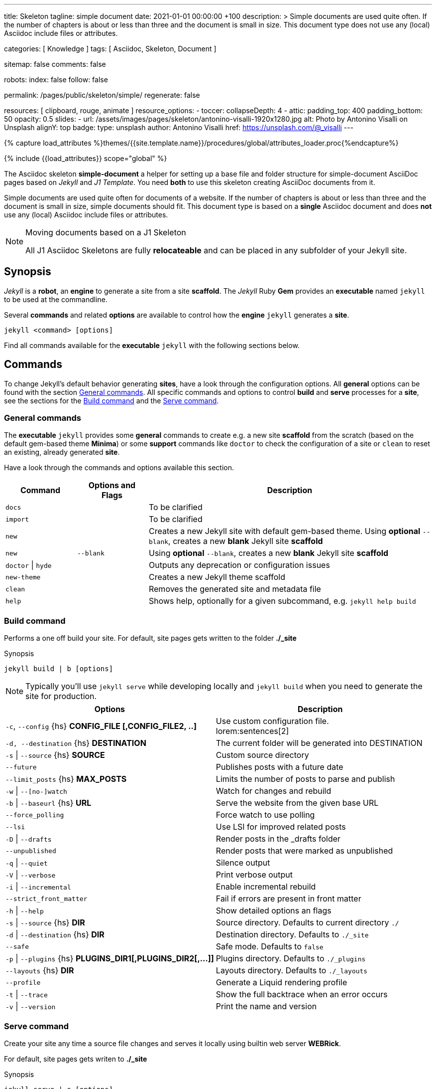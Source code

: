 ---
title:                                  Skeleton
tagline:                                simple document
date:                                   2021-01-01 00:00:00 +100
description: >
                                        Simple documents are used quite often. If the number
                                        of chapters is about or less than three and the document
                                        is small in size. This document type does not use any
                                        (local) Asciidoc include files or attributes.

categories:                             [ Knowledge ]
tags:                                   [ Asciidoc, Skeleton, Document ]

sitemap:                                false
comments:                               false

robots:
  index:                                false
  follow:                               false

permalink:                              /pages/public/skeleton/simple/
regenerate:                             false

resources:                              [ clipboard, rouge, animate ]
resource_options:
  - toccer:
      collapseDepth:                    4
  - attic:
      padding_top:                      400
      padding_bottom:                   50
      opacity:                          0.5
      slides:
        - url:                          /assets/images/pages/skeleton/antonino-visalli-1920x1280.jpg
          alt:                          Photo by Antonino Visalli on Unsplash
          alignY:                       top
          badge:
            type:                       unsplash
            author:                     Antonino Visalli
            href:                       https://unsplash.com/@_visalli
---

// Page Initializer
// =============================================================================
// Enable the Liquid Preprocessor
:page-liquid:

// Set (local) page attributes here
// -----------------------------------------------------------------------------
// :page--attr:                         <attr-value>
:url-fontawesome--home:                 https://fontawesome.com/
:url-fontawesome--icons:                https://fontawesome.com/icons?d=gallery/
:url-fontawesome--get-started:          https://fontawesome.com/get-started/

:url-mdi--home:                         https://materialdesignicons.com/
:url-mdi-icons--cheatsheet:             https://cdn.materialdesignicons.com/3.3.92/

:url-iconify--home:                     https://iconify.design/
:url-iconify--icon-sets:                https://iconify.design/icon-sets/
:url-iconify--medical-icons:            https://iconify.design/icon-sets/medical-icon/
:url-iconify--brand-icons:              https://iconify.design/icon-sets/logos/

:url-roundtrip--mdi-icons:              /pages/public/learn/roundtrip/mdi_icon_font/#material-design-icons
:url-roundtrip--fontawesome-icons:      /pages/public/learn/roundtrip/mdi_icon_font/#fontawesome-icons
:url-roundtrip--iconify-icons:          /pages/public/learn/roundtrip/mdi_icon_font/#iconify-icons
:url-roundtrip--asciidoc-extensions:    /pages/public/learn/roundtrip/asciidoc_extensions/

//  Load Liquid procedures
// -----------------------------------------------------------------------------
{% capture load_attributes %}themes/{{site.template.name}}/procedures/global/attributes_loader.proc{%endcapture%}

// Load page attributes
// -----------------------------------------------------------------------------
{% include {{load_attributes}} scope="global" %}


// Page content
// ~~~~~~~~~~~~~~~~~~~~~~~~~~~~~~~~~~~~~~~~~~~~~~~~~~~~~~~~~~~~~~~~~~~~~~~~~~~~~
The Asciidoc skeleton *simple-document* a helper for setting up a base file
and folder structure for simple-document AsciiDoc pages based on _Jekyll_ and
_J1 Template_. You need *both* to use this skeleton creating AsciiDoc
documents from it.

Simple documents are used quite often for documents of a website. If the number
of chapters is about or less than three and the document is small in size,
simple documents should fit. This document type is based on a *single* Asciidoc
document and does *not* use any (local) Asciidoc include files or attributes.

[NOTE]
====
.Moving documents based on a J1 Skeleton

All J1 Asciidoc Skeletons are fully *relocateable* and can be placed in any
subfolder of your Jekyll site.
====

// Include sub-documents (if any)
// -----------------------------------------------------------------------------
== Synopsis

_Jekyll_ is a *robot*, an *engine* to generate a site from a site *scaffold*.
The _Jekyll_ Ruby *Gem* provides an  *executable*  named `jekyll` to be used
at the commandline.

Several *commands* and related *options* are available to control how the
*engine* `jekyll` generates a *site*.

[source, sh]
----
jekyll <command> [options]
----

Find all commands available for the  *executable*  `jekyll` with the following
sections below.

== Commands

To change Jekyll’s default behavior generating *sites*, have a look through
the configuration options. All *general* options can be found with the section
<<General commands>>. All specific commands and options to control *build*
and *serve* processes for a *site*, see the sections for the <<Build command>>
and the <<Serve command>>.


=== General commands

The *executable* `jekyll` provides some *general* commands to create e.g. a
new site *scaffold* from the scratch (based on the default gem-based theme
*Minima*) or some *support* commands like `doctor` to check the configuration
of a site or `clean` to reset an existing, already generated *site*.

Have a look through the commands and options available this section.

[cols="2a,2a,8a", width="100%", options="header", role="table-responsive mt-3"]
|===============================================================================
|Command |Options and Flags |Description

|`docs`
|
|To be clarified

|`import`
|
|To be clarified

|`new`
|
|Creates a new Jekyll site with default gem-based theme. Using *optional* `--blank`,
creates a new *blank* Jekyll site *scaffold*

|`new`
|`--blank` +
|Using *optional* `--blank`,
creates a new *blank* Jekyll site *scaffold*

|`doctor` \| `hyde`
|
|Outputs any deprecation or configuration issues

|`new-theme`
|
|Creates a new Jekyll theme scaffold

|`clean`
|
|Removes the generated site and metadata file

|`help`
|
|Shows help, optionally for a given subcommand, e.g. `jekyll help build`

|===============================================================================


=== Build command

Performs a one off build your site. For default, site pages gets written
to the folder *./_site*

.Synopsis
[source, sh]
----
jekyll build | b [options]
----

NOTE: Typically you’ll use `jekyll serve` while developing locally and
`jekyll build` when you need to generate the site for production.

[cols="6a,6a", width="100%", options="header", role="table-responsive mt-3"]
|===============================================================================
|Options |Description

|`-c`, `--config` {hs} *CONFIG_FILE [,CONFIG_FILE2, ..]*
|Use custom configuration file. +
lorem:sentences[2]

|`-d, --destination` {hs} *DESTINATION*
|The current folder will be generated into DESTINATION

|`-s` \| `--source` {hs} *SOURCE*
|Custom source directory

|`--future`
|Publishes posts with a future date

|`--limit_posts` {hs} *MAX_POSTS*
|Limits the number of posts to parse and publish

|`-w` \| `--[no-]watch`
|Watch for changes and rebuild

|`-b` \| `--baseurl` {hs} *URL*
|Serve the website from the given base URL

|`--force_polling`
|Force watch to use polling

|`--lsi`
|Use LSI for improved related posts

|`-D` \| `--drafts`
|Render posts in the _drafts folder

|`--unpublished`
|Render posts that were marked as unpublished

|`-q` \| `--quiet`
|Silence output

|`-V` \| `--verbose`
|Print verbose output

|`-i` \| `--incremental`
|Enable incremental rebuild

|`--strict_front_matter`
|Fail if errors are present in front matter

|`-h` \| `--help`
|Show detailed options an flags

|`-s` \| `--source` {hs} *DIR*
|Source directory. Defaults to current directory `./`

|`-d` \| `--destination` {hs} *DIR*
|Destination directory. Defaults to `./_site`

|`--safe`
|Safe mode. Defaults to `false`

|`-p` \| `--plugins` {hs} *PLUGINS_DIR1[,PLUGINS_DIR2[,...]]*
|Plugins directory. Defaults to `./_plugins`

|`--layouts` {hs} *DIR*
|Layouts directory. Defaults to `./_layouts`

|`--profile`
|Generate a Liquid rendering profile

|`-t` \| `--trace`
|Show the full backtrace when an error occurs

|`-v` \| `--version`
|Print the name and version

|===============================================================================


=== Serve command

Create your site any time a source file changes and serves it locally using
builtin web server *WEBRick*.

For default, site pages gets writen to *./_site*

.Synopsis
[source, sh]
----
jekyll serve | s [options]
----

NOTE: Typically you’ll use `jekyll serve` while developing locally and
`jekyll build` when you need to generate the site for production.

[cols="6a,6a", width="100%", options="header", role="table-responsive mt-3"]
|===============================================================================
|Options |Description

|`-c`, `--config` {hs} CONFIG_FILE [,CONFIG_FILE2, ..]
|Use custom configuration file. +
lorem:sentences[2]

|`-d, --destination` {hs} *DESTINATION*
|The current folder will be generated into DESTINATION

|`-s` \| `--source` {hs} *SOURCE*
|Custom source directory

|`--future`
|Publishes posts with a future date

|`--limit_posts` {hs} *MAX_POSTS*
|Limits the number of posts to parse and publish

|`-w` \| `--[no-]watch`
|Watch for changes and rebuild

|`-b` \| `--baseurl` {hs} *URL*
|Serve the website from the given base URL

|`--force_polling`
|Force watch to use polling

|`--lsi`
|Use LSI for improved related posts

|`-D` \| `--drafts`
|Render posts in the _drafts folder

|`--unpublished`
|Render posts that were marked as unpublished

|`-q` \| `--quiet`
|Silence output

|`-V` \| `--verbose`
|Print verbose output

|`-i` \| `--incremental`
|Enable incremental rebuild

|`--strict_front_matter`
|Fail if errors are present in front matter

|`--ssl-cert` {hs} *CERT*
|X.509 (SSL) certificate

|`--ssl-key` {hs} *KEY*
|X.509 (SSL) Private Key

|`-H` \| `--host` {hs} *HOST*
|Host to bind to

|`-o` \| `--open-url`
|Launch your site in a browser

|`-B` \| `--detach`
|Run the server in the background

|`-P` \| `--port` {hs} *PORT*
|Port to listen on

|`--show-dir-listing`
|Show a directory listing instead of loading your index file

|`--skip-initial-build`
|Skips the initial site build which occurs before the server is started

|`-l` \| `--livereload`
|Use LiveReload to automatically refresh browsers

|`--livereload-ignore` {hs} *GLOB1[,GLOB2[,...]]*
|Files for LiveReload to ignore. Remember to quote the values so your
shell won't expand them

|`--livereload-min-delay` {hs} *SECONDS*
|Minimum reload delay

|`--livereload-max-delay` {hs} *SECONDS*
|Maximum reload delay

|`--livereload-port` {hs} *PORT*
|Port for LiveReload to listen on

|`-h` \| `--help`
|Show detailed options an flags

|`-s` \| `--source` {hs} *DIR*
|Source directory. Defaults to current directory `./`

|`-d` \| `--destination` {hs} *DIR*
|Destination directory. Defaults to `./_site`

|`--safe`
|Safe mode. Defaults to `false`

|`-p` \| `--plugins` {hs} *PLUGINS_DIR1[,PLUGINS_DIR2[,...]]*
|Plugins directory. Defaults to `./_plugins`

|`--layouts` {hs} *DIR*
|Layouts directory. Defaults to `./_layouts`

|`--profile`
|Generate a Liquid rendering profile

|`-t` \| `--trace`
|Show the full backtrace when an error occurs

|`-v` \| `--version`
|Print the name and version

|===============================================================================


== Examples

Find some typical use case running Jekyll from commandline below.

=== Build a site from custom configuration

Typically you’ll use `jekyll serve` while developing locally and
`jekyll build` when you need to generate the site for production.

[source, sh]
----
jekyll b -c ./site_configs/_config.yml
----

=== Build a site in mode incremental

Typically you’ll use `jekyll serve` while developing locally and
`jekyll build` when you need to generate the site for production.

[source, sh]
----
jekyll b --incremental
----

=== Run a site in mode incremental

Typically you’ll use `jekyll serve` while developing locally and
`jekyll build` when you need to generate the site for production.

[source, sh]
----
jekyll s --incremental
----
